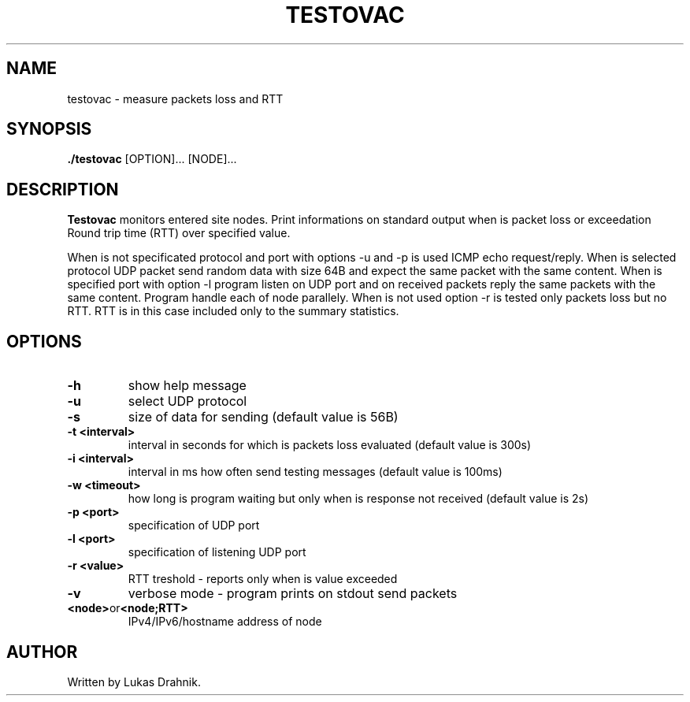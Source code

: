 .TH TESTOVAC 1
.SH NAME
testovac - measure packets loss and RTT
.SH SYNOPSIS
.B ./testovac
[OPTION]... [NODE]...
.SH DESCRIPTION
.B Testovac
monitors entered site nodes. Print informations on standard output when is packet loss or exceedation Round trip time (RTT) over specified value.

When is not specificated protocol and port with options -u and -p is used ICMP echo request/reply.
When is selected protocol UDP packet send random data with size 64B and expect the same packet with the same content. When is specified port with option -l program listen on UDP port and on received packets reply the same packets with the same content. Program handle each of node parallely.
When is not used option -r is tested only packets loss but no RTT. RTT is in this case included only to the summary statistics.
.SH OPTIONS
.TP
.BR \-h " "
show help message
.TP
.BR \-u " "
select UDP protocol
.TP
.BR \-s " "
size of data for sending (default value is 56B)
.TP
.BR \-t " " <interval>
interval in seconds for which is packets loss evaluated (default value is 300s)
.TP
.BR \-i " " <interval>
interval in ms how often send testing messages (default value is 100ms)
.TP
.BR \-w " " <timeout>
how long is program waiting but only when is response not received (default value is 2s)
.TP
.BR \-p " " <port>
specification of UDP port
.TP
.BR \-l " " <port>
specification of listening UDP port
.TP
.BR \-r " " <value>
RTT treshold - reports only when is value exceeded
.TP
.BR \-v " "
verbose mode - program prints on stdout send packets
.TP
.BR <node> or <node;RTT>
IPv4/IPv6/hostname address of node

.SH AUTHOR
.TP
Written by Lukas Drahnik.


.\}
